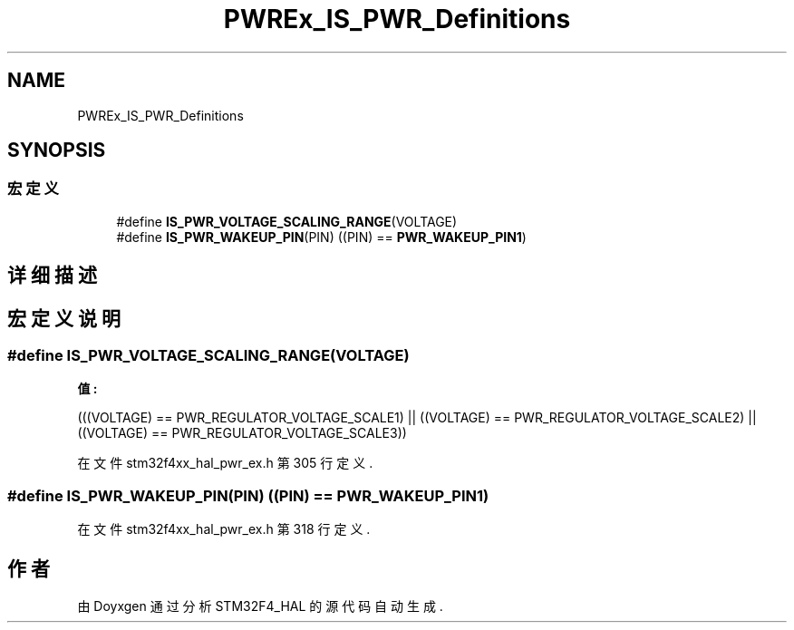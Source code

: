 .TH "PWREx_IS_PWR_Definitions" 3 "2020年 八月 7日 星期五" "Version 1.24.0" "STM32F4_HAL" \" -*- nroff -*-
.ad l
.nh
.SH NAME
PWREx_IS_PWR_Definitions
.SH SYNOPSIS
.br
.PP
.SS "宏定义"

.in +1c
.ti -1c
.RI "#define \fBIS_PWR_VOLTAGE_SCALING_RANGE\fP(VOLTAGE)"
.br
.ti -1c
.RI "#define \fBIS_PWR_WAKEUP_PIN\fP(PIN)   ((PIN) == \fBPWR_WAKEUP_PIN1\fP)"
.br
.in -1c
.SH "详细描述"
.PP 

.SH "宏定义说明"
.PP 
.SS "#define IS_PWR_VOLTAGE_SCALING_RANGE(VOLTAGE)"
\fB值:\fP
.PP
.nf
                                               (((VOLTAGE) == PWR_REGULATOR_VOLTAGE_SCALE1) || \
                                               ((VOLTAGE) == PWR_REGULATOR_VOLTAGE_SCALE2) || \
                                               ((VOLTAGE) == PWR_REGULATOR_VOLTAGE_SCALE3))
.fi
.PP
在文件 stm32f4xx_hal_pwr_ex\&.h 第 305 行定义\&.
.SS "#define IS_PWR_WAKEUP_PIN(PIN)   ((PIN) == \fBPWR_WAKEUP_PIN1\fP)"

.PP
在文件 stm32f4xx_hal_pwr_ex\&.h 第 318 行定义\&.
.SH "作者"
.PP 
由 Doyxgen 通过分析 STM32F4_HAL 的 源代码自动生成\&.
